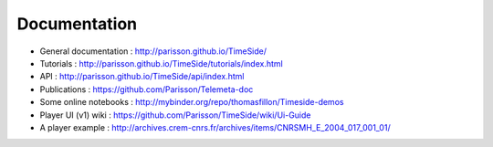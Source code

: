 
Documentation
==============

* General documentation : http://parisson.github.io/TimeSide/
* Tutorials : http://parisson.github.io/TimeSide/tutorials/index.html
* API : http://parisson.github.io/TimeSide/api/index.html
* Publications : https://github.com/Parisson/Telemeta-doc
* Some online notebooks : http://mybinder.org/repo/thomasfillon/Timeside-demos
* Player UI (v1) wiki : https://github.com/Parisson/TimeSide/wiki/Ui-Guide
* A player example : http://archives.crem-cnrs.fr/archives/items/CNRSMH_E_2004_017_001_01/

